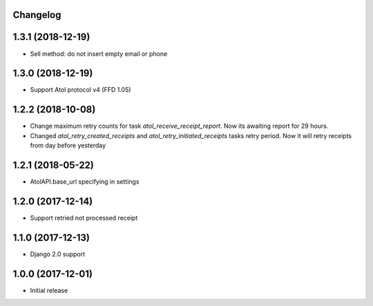 Changelog
---------

1.3.1 (2018-12-19)
------------------
* Sell method: do not insert empty email or phone

1.3.0 (2018-12-19)
------------------
* Support Atol protocol v4 (FFD 1.05)

1.2.2 (2018-10-08)
------------------
* Change maximum retry counts for task `atol_receive_receipt_report`. Now its awaiting report for 29 hours.

* Changed `atol_retry_created_receipts` and `atol_retry_initiated_receipts` tasks retry period.
  Now it will retry receipts from day before yesterday

1.2.1 (2018-05-22)
------------------
* AtolAPI.base_url specifying in settings

1.2.0 (2017-12-14)
------------------
* Support retried not processed receipt

1.1.0 (2017-12-13)
------------------
* Django 2.0 support

1.0.0 (2017-12-01)
------------------
* Initial release
